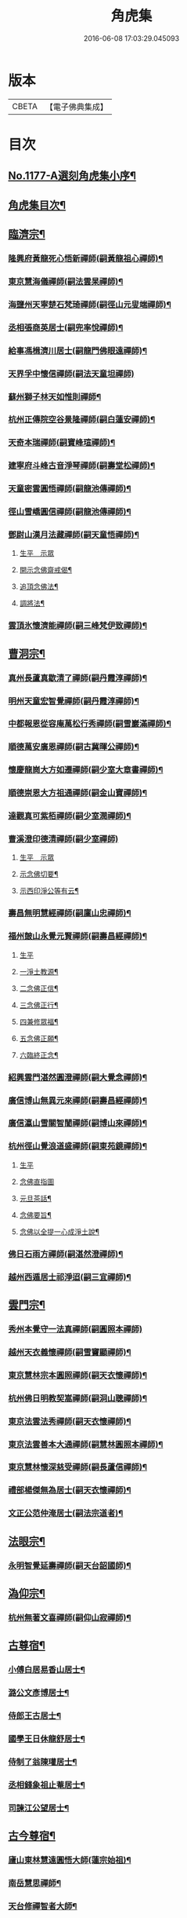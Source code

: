 #+TITLE: 角虎集 
#+DATE: 2016-06-08 17:03:29.045093

* 版本
 |     CBETA|【電子佛典集成】|

* 目次
** [[file:KR6p0096_001.txt::001-0188a1][No.1177-A選刻角虎集小序¶]]
** [[file:KR6p0096_001.txt::001-0188b18][角虎集目次¶]]
** [[file:KR6p0096_001.txt::001-0189a11][臨濟宗¶]]
*** [[file:KR6p0096_001.txt::001-0189a12][隆興府黃龍死心悟新禪師(嗣黃龍祖心禪師)¶]]
*** [[file:KR6p0096_001.txt::001-0189b11][東京慧海儀禪師(嗣法雲杲禪師)¶]]
*** [[file:KR6p0096_001.txt::001-0189b22][海鹽州天寧楚石梵琦禪師(嗣徑山元叟端禪師)¶]]
*** [[file:KR6p0096_001.txt::001-0191a13][丞相張商英居士(嗣兜率悅禪師)¶]]
*** [[file:KR6p0096_001.txt::001-0191b9][給事馮楫濟川居士(嗣龍門佛眼遠禪師)¶]]
*** [[file:KR6p0096_001.txt::001-0191c24][天界孚中懷信禪師(嗣法天童坦禪師)]]
*** [[file:KR6p0096_001.txt::001-0192a15][蘇州獅子林天如惟則禪師¶]]
*** [[file:KR6p0096_001.txt::001-0194b19][杭州正傳院空谷景隆禪師(嗣白蓮安禪師)¶]]
*** [[file:KR6p0096_001.txt::001-0194c8][天奇本瑞禪師(嗣寶峰瑄禪師)¶]]
*** [[file:KR6p0096_001.txt::001-0194c21][建寧府斗峰古音淨琴禪師(嗣壽堂松禪師)¶]]
*** [[file:KR6p0096_001.txt::001-0195a13][天童密雲圓悟禪師(嗣龍池傳禪師)¶]]
*** [[file:KR6p0096_001.txt::001-0195b13][徑山雪嶠圓信禪師(嗣龍池傳禪師)¶]]
*** [[file:KR6p0096_001.txt::001-0196a4][鄧尉山漢月法藏禪師(嗣天童悟禪師)¶]]
**** [[file:KR6p0096_001.txt::001-0196a4][生平　示眾]]
**** [[file:KR6p0096_001.txt::001-0196b3][開示念佛齋戒偈¶]]
**** [[file:KR6p0096_001.txt::001-0196b16][追頂念佛法¶]]
**** [[file:KR6p0096_001.txt::001-0197a18][調將法¶]]
*** [[file:KR6p0096_001.txt::001-0197b23][雲頂氷懷濟能禪師(嗣三峰梵伊致禪師)¶]]
** [[file:KR6p0096_001.txt::001-0201b17][曹洞宗¶]]
*** [[file:KR6p0096_001.txt::001-0201b18][真州長蘆真歇清了禪師(嗣丹霞淳禪師)¶]]
*** [[file:KR6p0096_001.txt::001-0202a14][明州天童宏智覺禪師(嗣丹霞淳禪師)¶]]
*** [[file:KR6p0096_001.txt::001-0202b9][中都報恩從容庵萬松行秀禪師(嗣雪巖滿禪師)¶]]
*** [[file:KR6p0096_001.txt::001-0202c3][順德萬安廣恩禪師(嗣古冀暉公禪師)¶]]
*** [[file:KR6p0096_001.txt::001-0202c16][懷慶龍崗大方如遷禪師(嗣少室大章書禪師)¶]]
*** [[file:KR6p0096_001.txt::001-0203a7][順德崇恩大方祖通禪師(嗣金山寶禪師)¶]]
*** [[file:KR6p0096_001.txt::001-0203b11][達觀真可紫栢禪師(嗣少室潤禪師)¶]]
*** [[file:KR6p0096_001.txt::001-0204a24][曹溪澄印德清禪師(嗣少室禪師)]]
**** [[file:KR6p0096_001.txt::001-0204b1][生平　示眾]]
**** [[file:KR6p0096_001.txt::001-0205a7][示念佛切要¶]]
**** [[file:KR6p0096_001.txt::001-0205b23][示西印淨公等有云¶]]
*** [[file:KR6p0096_001.txt::001-0205c21][壽昌無明慧經禪師(嗣廩山忠禪師)¶]]
*** [[file:KR6p0096_001.txt::001-0207a14][福州皷山永覺元賢禪師(嗣壽昌經禪師)¶]]
**** [[file:KR6p0096_001.txt::001-0207a14][生平]]
**** [[file:KR6p0096_001.txt::001-0207b3][一淨土教源¶]]
**** [[file:KR6p0096_001.txt::001-0207b23][二念佛正信¶]]
**** [[file:KR6p0096_001.txt::001-0207c22][三念佛正行¶]]
**** [[file:KR6p0096_001.txt::001-0208a12][四兼修眾福¶]]
**** [[file:KR6p0096_001.txt::001-0208a24][五念佛正願¶]]
**** [[file:KR6p0096_001.txt::001-0208b10][六臨終正念¶]]
*** [[file:KR6p0096_001.txt::001-0208b20][紹興雲門湛然圓澄禪師(嗣大覺念禪師)¶]]
*** [[file:KR6p0096_002.txt::002-0209b2][廣信博山無異元來禪師(嗣壽昌經禪師)¶]]
*** [[file:KR6p0096_002.txt::002-0209c3][廣信瀛山雪關智誾禪師(嗣博山來禪師)¶]]
*** [[file:KR6p0096_002.txt::002-0210b7][杭州徑山覺浪道盛禪師(嗣東苑鏡禪師)¶]]
**** [[file:KR6p0096_002.txt::002-0210b7][生平]]
**** [[file:KR6p0096_002.txt::002-0210c2][念佛直指圖]]
**** [[file:KR6p0096_002.txt::002-0211a3][元旦茶話¶]]
**** [[file:KR6p0096_002.txt::002-0212a22][念佛要旨¶]]
**** [[file:KR6p0096_002.txt::002-0212b7][念佛以全提一心成淨土說¶]]
*** [[file:KR6p0096_002.txt::002-0213a19][佛日石雨方禪師(嗣湛然澄禪師)¶]]
*** [[file:KR6p0096_002.txt::002-0213b6][越州西遁居士祁淨迢(嗣三宜禪師)¶]]
** [[file:KR6p0096_002.txt::002-0214a24][雲門宗¶]]
*** [[file:KR6p0096_002.txt::002-0214a24][秀州本覺守一法真禪師(嗣圓照本禪師)]]
*** [[file:KR6p0096_002.txt::002-0214b20][越州天衣義懷禪師(嗣雪竇顯禪師)¶]]
*** [[file:KR6p0096_002.txt::002-0214c12][東京慧林宗本圓照禪師(嗣天衣懷禪師)¶]]
*** [[file:KR6p0096_002.txt::002-0215a9][杭州佛日明教契嵩禪師(嗣洞山聰禪師)¶]]
*** [[file:KR6p0096_002.txt::002-0215b7][東京法雲法秀禪師(嗣天衣懷禪師)¶]]
*** [[file:KR6p0096_002.txt::002-0215b19][東京法雲善本大通禪師(嗣慧林圓照本禪師)¶]]
*** [[file:KR6p0096_002.txt::002-0215c14][東京慧林懷深慈受禪師(嗣長蘆信禪師)¶]]
*** [[file:KR6p0096_002.txt::002-0216a4][禮部楊傑無為居士(嗣天衣懷禪師)¶]]
*** [[file:KR6p0096_002.txt::002-0216b4][文正公范仲淹居士(嗣法宗道者)¶]]
** [[file:KR6p0096_002.txt::002-0216b21][法眼宗¶]]
*** [[file:KR6p0096_002.txt::002-0216b22][永明智覺延壽禪師(嗣天台韶國師)¶]]
** [[file:KR6p0096_002.txt::002-0220a20][溈仰宗¶]]
*** [[file:KR6p0096_002.txt::002-0220a21][杭州無著文喜禪師(嗣仰山寂禪師)¶]]
** [[file:KR6p0096_002.txt::002-0221a22][古尊宿¶]]
*** [[file:KR6p0096_002.txt::002-0221a23][小傅白居易香山居士¶]]
*** [[file:KR6p0096_002.txt::002-0221b12][潞公文彥博居士¶]]
*** [[file:KR6p0096_002.txt::002-0221b24][侍郎王古居士¶]]
*** [[file:KR6p0096_002.txt::002-0221c11][國學王日休龍舒居士¶]]
*** [[file:KR6p0096_002.txt::002-0222a7][侍制了翁陳瓘居士¶]]
*** [[file:KR6p0096_002.txt::002-0222a18][丞相錢象祖止菴居士¶]]
*** [[file:KR6p0096_002.txt::002-0222b4][司諫江公望居士¶]]
** [[file:KR6p0096_002.txt::002-0222c14][古今尊宿¶]]
*** [[file:KR6p0096_002.txt::002-0222c15][廬山東林慧遠圓悟大師(蓮宗始祖)¶]]
*** [[file:KR6p0096_002.txt::002-0223b5][南岳慧思禪師¶]]
*** [[file:KR6p0096_002.txt::002-0223b22][天台修禪智者大師¶]]
*** [[file:KR6p0096_002.txt::002-0224a19][澱山白蓮子元慈照宗主¶]]
**** [[file:KR6p0096_002.txt::002-0224a19][生平　法語]]
**** [[file:KR6p0096_002.txt::002-0224b22][臨終四關¶]]
*** [[file:KR6p0096_002.txt::002-0224c12][仙潭法鏡若愚禪師¶]]
*** [[file:KR6p0096_002.txt::002-0224c21][廬山善法普度優曇宗主¶]]
*** [[file:KR6p0096_002.txt::002-0225b15][楚峰善奇禪師¶]]
*** [[file:KR6p0096_002.txt::002-0225c15][斷雲智徹禪師¶]]
*** [[file:KR6p0096_002.txt::002-0226a7][杭州雲棲蓮池袾宏禪師¶]]
**** [[file:KR6p0096_002.txt::002-0226a7][生平]]
**** [[file:KR6p0096_002.txt::002-0226a21][最後垂示¶]]
*** [[file:KR6p0096_002.txt::002-0226b10][荷葉道人石頭¶]]
*** [[file:KR6p0096_002.txt::002-0226c4][香光子居士¶]]
** [[file:KR6p0096_002.txt::002-0226c24][結語]]
** [[file:KR6p0096_002.txt::002-0227b6][No.1177-B起念佛七儀式(附)¶]]

* 卷
[[file:KR6p0096_001.txt][角虎集 1]]
[[file:KR6p0096_002.txt][角虎集 2]]

